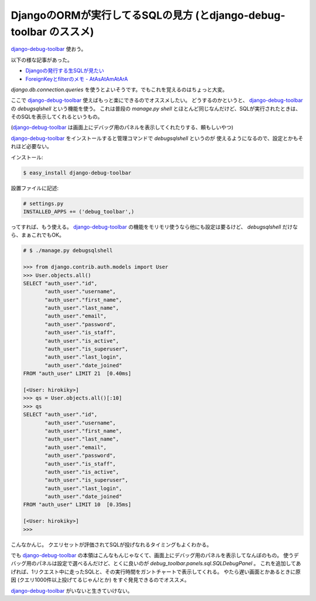 DjangoのORMが実行してるSQLの見方 (とdjango-debug-toolbar のススメ)
=====================================================================
django-debug-toolbar_ 使おう。

以下の様な記事があった。

- `Djangoの発行する生SQLが見たい <http://kk6.hateblo.jp/entry/2012/08/01/Django%E3%81%AE%E7%99%BA%E8%A1%8C%E3%81%99%E3%82%8B%E7%94%9FSQL%E3%81%8C%E8%A6%8B%E3%81%9F%E3%81%84>`_
- `ForeignKeyとfilterのメモ - AtAsAtAmAtArA <http://atasatamatara.hatenablog.jp/entry/20120730/1343650783>`_

`django.db.connection.queries` を使うとよいそうです。でもこれを覚えるのはちょっと大変。

ここで django-debug-toolbar_ 使えばもっと楽にできるのでオススメしたい。
どうするのかというと、 django-debug-toolbar_ の `debugsqlshell` という機能を使う。
これは普段の `manage.py shell` とほとんど同じなんだけど、SQLが実行されたときは、そのSQLを表示してくれるというもの。

(django-debug-toolbar_ は画面上にデバッグ用のパネルを表示してくれたりする、頼もしいやつ)

django-debug-toolbar_ をインストールすると管理コマンドで `debugsqlshell` というのが
使えるようになるので、設定とかもそれほど必要ない。

インストール:

.. code-block:: sh

    $ easy_install django-debug-toolbar

設置ファイルに記述:

.. code-block:: python

    # settings.py
    INSTALLED_APPS += ('debug_toolbar',)

ってすれば、もう使える。
django-debug-toolbar_ の機能をモリモリ使うなら他にも設定は要るけど、
`debugsqlshell` だけなら、まぁこれでもOK。

.. code-block:: python

    # $ ./manage.py debugsqlshell

    >>> from django.contrib.auth.models import User
    >>> User.objects.all()
    SELECT "auth_user"."id",
           "auth_user"."username",
           "auth_user"."first_name",
           "auth_user"."last_name",
           "auth_user"."email",
           "auth_user"."password",
           "auth_user"."is_staff",
           "auth_user"."is_active",
           "auth_user"."is_superuser",
           "auth_user"."last_login",
           "auth_user"."date_joined"
    FROM "auth_user" LIMIT 21  [0.40ms]
    
    [<User: hirokiky>]
    >>> qs = User.objects.all()[:10]
    >>> qs
    SELECT "auth_user"."id",
           "auth_user"."username",
           "auth_user"."first_name",
           "auth_user"."last_name",
           "auth_user"."email",
           "auth_user"."password",
           "auth_user"."is_staff",
           "auth_user"."is_active",
           "auth_user"."is_superuser",
           "auth_user"."last_login",
           "auth_user"."date_joined"
    FROM "auth_user" LIMIT 10  [0.35ms]
    
    [<User: hirokiky>]
    >>> 

こんなかんじ。
クエリセットが評価されてSQLが投げなれるタイミングもよくわかる。

でも django-debug-toolbar_ の本領はこんなもんじゃなくて、画面上にデバッグ用のパネルを表示してなんぼのもの。
使うデバッグ用のパネルは設定で選べるんだけど、とくに良いのが `debug_toolbar.panels.sql.SQLDebugPanel` 。
これを追加してあげれば、1リクエスト中に走ったSQLと、その実行時間をガントチャートで表示してくれる。
やたら遅い画面とかあるときに原因 (クエリ1000件以上投げてるじゃん!とか) をすぐ発見できるのでオススメ。

django-debug-toolbar_ がいないと生きていけない。

.. _django-debug-toolbar: https://pypi.python.org/pypi/django-debug-toolbar

.. author:: default
.. categories:: none
.. tags:: django,django-debug-toolbar,orm
.. comments::
